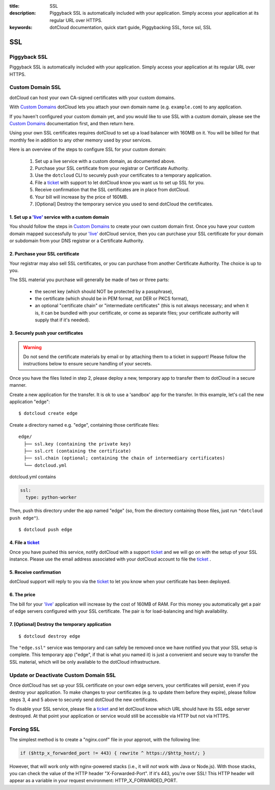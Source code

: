 :title: SSL
:description: Piggyback SSL is automatically included with your application. Simply access your application at its regular URL over HTTPS.
:keywords: dotCloud documentation, quick start guide, Piggybacking SSL, force ssl, SSL

SSL
===


Piggyback SSL
-------------

Piggyback SSL is automatically included with your application. Simply access
your application at its regular URL over HTTPS.

Custom Domain SSL
-----------------

dotCloud can host your own CA-signed certificates with your custom domains.

With `Custom Domains`_ dotCloud lets you attach your own domain name
(e.g. ``example.com``) to any application.

If you haven't configured your custom domain yet, and you would like
to use SSL with a custom domain, please see the `Custom Domains`_
documentation first, and then return here.

Using your own SSL certificates requires dotCloud to set up a load
balancer with 160MB on it. You will be billed for that monthly fee in
addition to any other memory used by your services.

Here is an overview of the steps to configure SSL for your custom domain:

  1. Set up a live service with a custom domain, as documented above.
  2. Purchase your SSL certificate from your registrar or Certificate Authority.
  3. Use the ``dotcloud`` CLI to securely push your certificates to a temporary application.
  4. File a ticket_ with support to let dotCloud know you want us to set up SSL for you.
  5. Receive confirmation that the SSL certificates are in place from dotCloud.
  6. Your bill will increase by the price of 160MB.
  7. [Optional] Destroy the temporary service you used to send dotCloud the certificates.

1. Set up a `'live'`_ service with a custom domain
..................................................

You should follow the steps in `Custom Domains`_ to create your own
custom domain first. Once you have your custom domain mapped
successfully to your `'live'`_ dotCloud service, then you can purchase
your SSL certificate for your domain or subdomain from your DNS
registrar or a Certificate Authority.

2. Purchase your SSL certificate
................................

Your registrar may also sell SSL certificates, or you can purchase
from another Certificate Authority. The choice is up to you.

The SSL material you purchase will generally be made of two or three
parts:

  * the secret key (which should NOT be protected by a passphrase),
  * the certificate (which should be in PEM format, not DER or PKCS
    format),
  * an optional "certificate chain" or "intermediate certificates"
    (this is not always necessary; and when it is, it can be bundled
    with your certificate, or come as separate files; your certificate
    authority will supply that if it's needed).

3. Securely push your certificates
..................................

.. warning::

   Do not send the certificate materials by email or by attaching them
   to a ticket in support! Please follow the instructions below to
   ensure secure handling of your secrets.

Once you have the files listed in step 2, please deploy a
new, temporary app to transfer them to dotCloud in a secure manner.

Create a new application for the transfer. It is ok to use a 'sandbox'
app for the transfer. In this example, let's call the new application
"edge":

::

    $ dotcloud create edge

Create a directory named e.g. "edge", containing those certificate files::

   edge/
     ├── ssl.key (containing the private key)
     ├── ssl.crt (containing the certificate)
     ├── ssl.chain (optional; containing the chain of intermediary certificates)
     └── dotcloud.yml

dotcloud.yml contains

.. code-block:: yaml

    ssl:
      type: python-worker

Then, push this directory under the app named "edge" (so, from the
directory containing those files, just run ``"dotcloud push edge"``).

::

    $ dotcloud push edge

4. File a ticket_
.................

Once you have pushed this service, notify dotCloud with a support ticket_ and
we will go on with the setup of your SSL instance. Please use the
email address associated with your dotCloud account to file the
ticket_ .

5. Receive confirmation
.......................

dotCloud support will reply to you via the ticket_ to let you know when
your certificate has been deployed.

6. The price
............

The bill for your `'live'`_ application will increase by the cost of
160MB of RAM. For this money you automatically get a pair of edge
servers configured with your SSL certificate. The pair is for
load-balancing and high availability.

7. [Optional] Destroy the temporary application
...............................................

::

   $ dotcloud destroy edge

The ``"edge.ssl"`` service was temporary and can safely be removed
once we have notified you that your SSL setup is complete. This
temporary app ("edge", if that is what you named it) is just a
convenient and secure way to transfer the SSL material, which will be
only available to the dotCloud infrastructure.

Update or Deactivate Custom Domain SSL
--------------------------------------

Once dotCloud has set up your SSL certificate on your own edge
servers, your certificates will persist, even if you destroy your
application. To make changes to your certificates (e.g. to update them
before they expire), please follow steps 3, 4 and 5 above to securely
send dotCloud the new certificates.

To disable your SSL service, please file a ticket_ and let dotCloud know
which URL should have its SSL edge server destroyed. At that point
your application or service would still be accessible via HTTP but not
via HTTPS.

Forcing SSL
-----------

The simplest method is to create a "nginx.conf" file in your approot,
with the following line:

.. code-block:: nginx

   if ($http_x_forwarded_port != 443) { rewrite ^ https://$http_host/; }

However, that will work only with nginx-powered stacks (i.e., it will *not* work
with Java or Node.js). With those stacks, you can check the value of the HTTP
header "X-Forwarded-Port". If it's 443, you're over SSL! This HTTP header will
appear as a variable in your request environment: HTTP_X_FORWARDED_PORT.

.. _`Custom Domains`: ../domains/
.. _`'live'`: ../flavors
.. _ticket: http://dotcloud.zendesk.com
